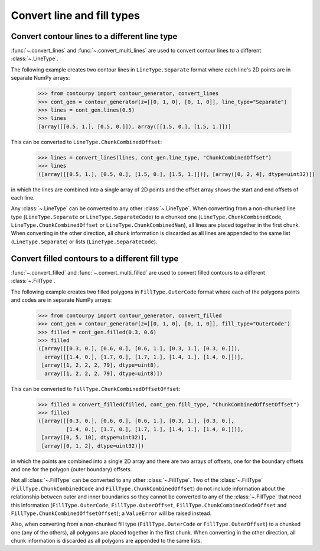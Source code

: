 Convert line and fill types
---------------------------

Convert contour lines to a different line type
^^^^^^^^^^^^^^^^^^^^^^^^^^^^^^^^^^^^^^^^^^^^^^

:func:`~.convert_lines` and :func:`~.convert_multi_lines` are used to convert contour lines to a
different :class:`~.LineType`.

The following example creates two contour lines in ``LineType.Separate`` format where each line's 2D
points are in separate NumPy arrays:

   >>> from contourpy import contour_generator, convert_lines
   >>> cont_gen = contour_generator(z=[[0, 1, 0], [0, 1, 0]], line_type="Separate")
   >>> lines = cont_gen.lines(0.5)
   >>> lines
   [array([[0.5, 1.], [0.5, 0.]]), array([[1.5, 0.], [1.5, 1.]])]

This can be converted to ``LineType.ChunkCombinedOffset``:

   >>> lines = convert_lines(lines, cont_gen.line_type, "ChunkCombinedOffset")
   >>> lines
   ([array([[0.5, 1.], [0.5, 0.], [1.5, 0.], [1.5, 1.]])], [array([0, 2, 4], dtype=uint32)])

in which the lines are combined into a single array of 2D points and the offset array shows the
start and end offsets of each line.

Any :class:`~.LineType` can be converted to any other :class:`~.LineType`.
When converting from a non-chunked line type (``LineType.Separate`` or ``LineType.SeparateCode``) to
a chunked one (``LineType.ChunkCombinedCode``, ``LineType.ChunkCombinedOffset`` or
``LineType.ChunkCombinedNan``), all lines are placed together in the first chunk. When converting in
the other direction, all chunk information is discarded as all lines are appended to the same list
(``LineType.Separate``) or lists (``LineType.SeparateCode``).

Convert filled contours to a different fill type
^^^^^^^^^^^^^^^^^^^^^^^^^^^^^^^^^^^^^^^^^^^^^^^^

:func:`~.convert_filled` and :func:`~.convert_multi_filled` are used to convert filled contours to a
different :class:`~.FillType`.

The following example creates two filled polygons in ``FillType.OuterCode`` format where each of the
polygons points and codes are in separate NumPy arrays:

   >>> from contourpy import contour_generator, convert_filled
   >>> cont_gen = contour_generator(z=[[0, 1, 0], [0, 1, 0]], fill_type="OuterCode")
   >>> filled = cont_gen.filled(0.3, 0.6)
   >>> filled
   ([array([[0.3, 0.], [0.6, 0.], [0.6, 1.], [0.3, 1.], [0.3, 0.]]),
     array([[1.4, 0.], [1.7, 0.], [1.7, 1.], [1.4, 1.], [1.4, 0.]])],
    [array([1, 2, 2, 2, 79], dtype=uint8),
     array([1, 2, 2, 2, 79], dtype=uint8)])

This can be converted to ``FillType.ChunkCombinedOffsetOffset``:

   >>> filled = convert_filled(filled, cont_gen.fill_type, "ChunkCombinedOffsetOffset")
   >>> filled
   ([array([[0.3, 0.], [0.6, 0.], [0.6, 1.], [0.3, 1.], [0.3, 0.],
            [1.4, 0.], [1.7, 0.], [1.7, 1.], [1.4, 1.], [1.4, 0.]])],
    [array([0, 5, 10], dtype=uint32)],
    [array([0, 1, 2], dtype=uint32)])

in which the points are combined into a single 2D array and there are two arrays of offsets, one
for the boundary offsets and one for the polygon (outer boundary) offsets.

Not all :class:`~.FillType` can be converted to any other :class:`~.FillType`.
Two of the :class:`~.FillType` (``FillType.ChunkCombinedCode`` and
``FillType.ChunkCombinedOffset``) do not include information about the relationship between outer
and inner boundaries so they cannot be converted to any of the :class:`~.FillType` that
need this information (``FillType.OuterCode``, ``FillType.OuterOffset``,
``FillType.ChunkCombinedCodeOffset`` and ``FillType.ChunkCombinedOffsetOffset``);
a ``ValueError`` will be raised instead.

Also, when converting from a non-chunked fill type (``FillType.OuterCode`` or
``FillType.OuterOffset``) to a chunked one (any of the others), all polygons are placed together in
the first chunk. When converting in the other direction, all chunk information is discarded as all
polygons are appended to the same lists.
